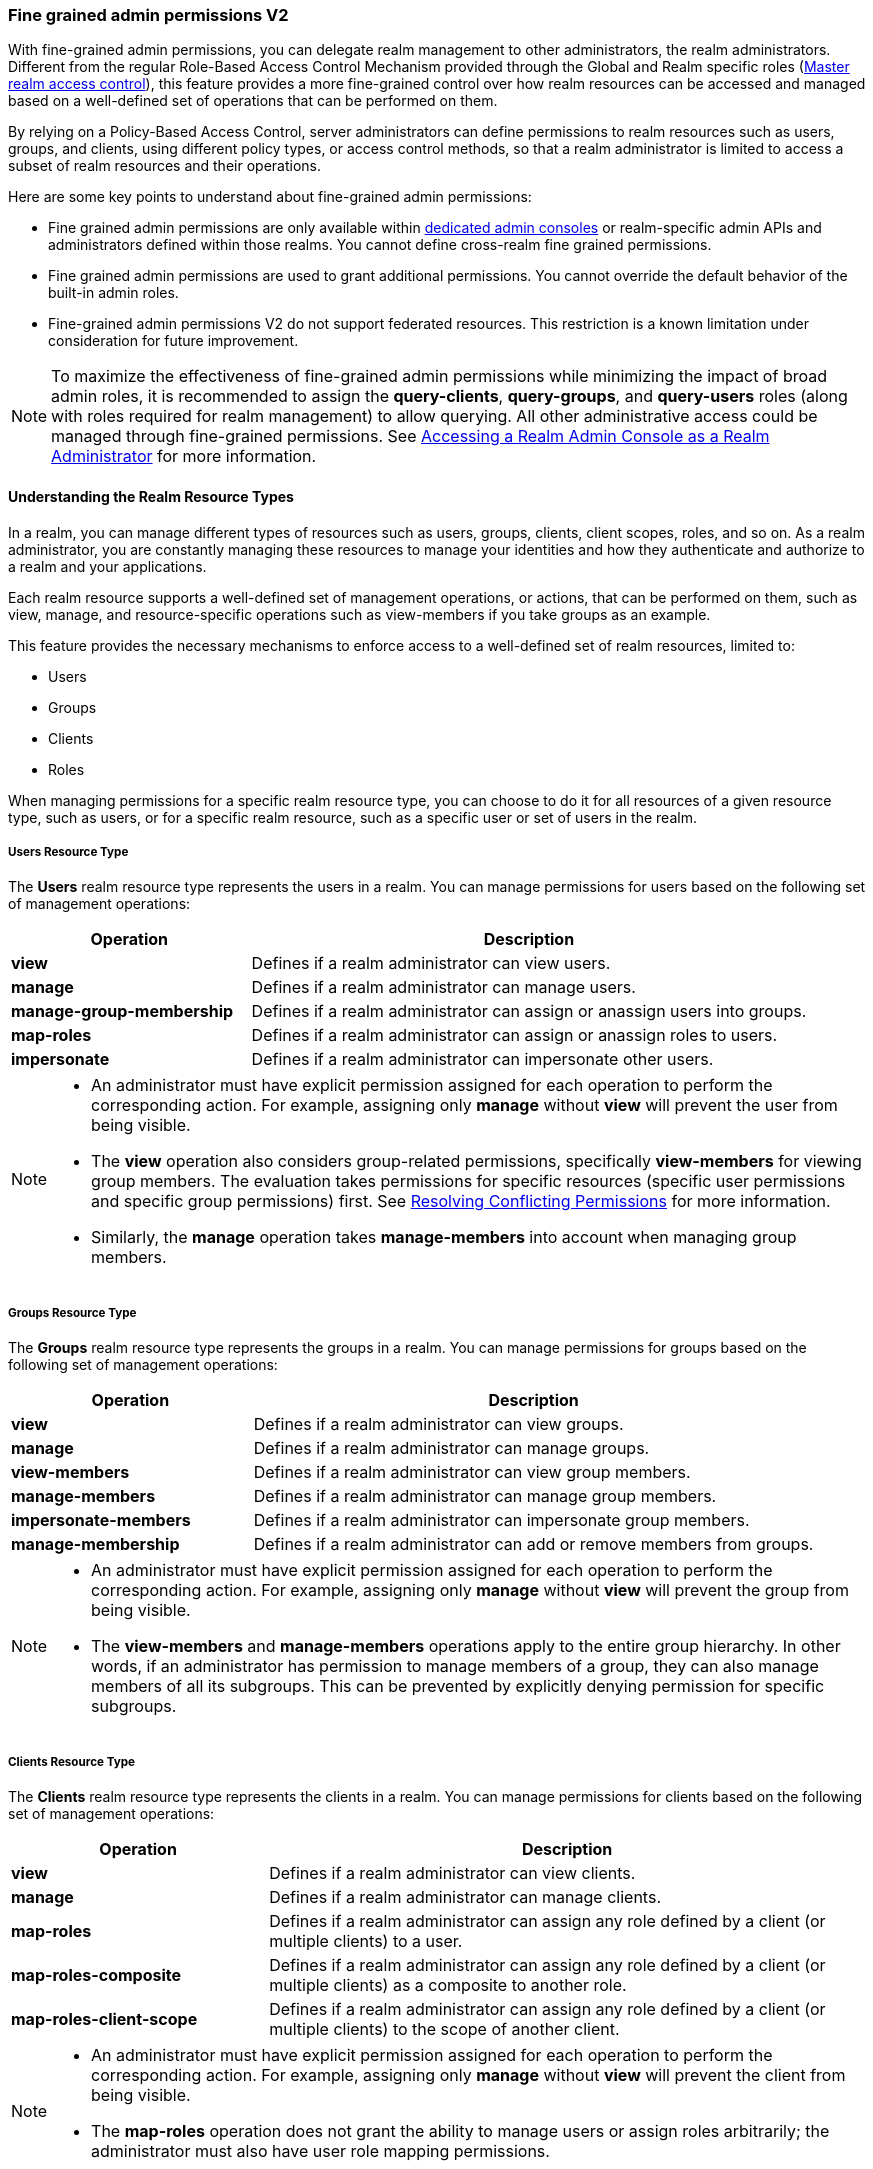 [[_fine_grained_permissions]]

=== Fine grained admin permissions V2

With fine-grained admin permissions, you can delegate realm management to other administrators, the realm administrators.
Different from the regular Role-Based Access Control Mechanism provided through the Global and Realm specific roles
(<<_master_realm_access_control, Master realm access control>>), this feature provides a more fine-grained control over
how realm resources can be accessed and managed based on a well-defined set of operations that can be performed on them.

By relying on a Policy-Based Access Control, server administrators can define permissions to realm resources such as users,
groups, and clients, using different policy types, or access control methods, so that a realm administrator is limited to
access a subset of realm resources and their operations.

Here are some key points to understand about fine-grained admin permissions:

* Fine grained admin permissions are only available within <<_per_realm_admin_permissions, dedicated admin consoles>> or
  realm-specific admin APIs and administrators defined within those realms. You cannot define cross-realm fine grained permissions.
* Fine grained admin permissions are used to grant additional permissions. You cannot override the default behavior of the
  built-in admin roles.
* Fine-grained admin permissions V2 do not support federated resources. This restriction is a known limitation under consideration
  for future improvement.

[NOTE]
====
To maximize the effectiveness of fine-grained admin permissions while minimizing the impact of broad admin roles,
it is recommended to assign the *query-clients*, *query-groups*, and *query-users* roles (along with roles required
for realm management) to allow querying. All other administrative access could be managed through fine-grained permissions.
See <<_realm_access_control, Accessing a Realm Admin Console as a Realm Administrator>> for more information.
====

==== Understanding the Realm Resource Types

In a realm, you can manage different types of resources such as users, groups, clients, client scopes, roles, and so on.
As a realm administrator, you are constantly managing these resources to manage your identities and how they authenticate
and authorize to a realm and your applications.

Each realm resource supports a well-defined set of management operations, or actions, that can be performed on them,
such as view, manage, and resource-specific operations such as view-members if you take groups as an example.

This feature provides the necessary mechanisms to enforce access to a well-defined set of realm resources, limited to:

* Users
* Groups
* Clients
* Roles

When managing permissions for a specific realm resource type, you can choose to do it for all resources of a given resource
type, such as users, or for a specific realm resource, such as a specific user or set of users in the realm.

===== Users Resource Type

The *Users* realm resource type represents the users in a realm. You can manage permissions for users based on the following
set of management operations:

[cols="30%,70%"]
|===
| *Operation*                | *Description*

| *view*                    | Defines if a realm administrator can view users.
| *manage*                  | Defines if a realm administrator can manage users.
| *manage-group-membership* | Defines if a realm administrator can assign or anassign users into groups.
| *map-roles*               | Defines if a realm administrator can assign or anassign roles to users.
| *impersonate*             | Defines if a realm administrator can impersonate other users.
|===

[NOTE]
====
- An administrator must have explicit permission assigned for each operation to perform the corresponding action. For example,
  assigning only *manage* without *view* will prevent the user from being visible.
- The *view* operation also considers group-related permissions, specifically *view-members* for viewing group members.
  The evaluation takes permissions for specific resources (specific user permissions and specific group permissions) first.
  See <<_resolving-conflicting-permissions, Resolving Conflicting Permissions>> for more information.
- Similarly, the *manage* operation takes *manage-members* into account when managing group members.
====

===== Groups Resource Type

The *Groups* realm resource type represents the groups in a realm. You can manage permissions for groups based on the following
set of management operations:

[cols="30%,70%"]
|===
| *Operation*                | *Description*

| *view*                    | Defines if a realm administrator can view groups.
| *manage*                  | Defines if a realm administrator can manage groups.
| *view-members*            | Defines if a realm administrator can view group members.
| *manage-members*          | Defines if a realm administrator can manage group members.
| *impersonate-members*     | Defines if a realm administrator can impersonate group members.
| *manage-membership*       | Defines if a realm administrator can add or remove members from groups.
|===

[NOTE]
====
- An administrator must have explicit permission assigned for each operation to perform the corresponding action. For example,
  assigning only *manage* without *view* will prevent the group from being visible.
- The *view-members* and *manage-members* operations apply to the entire group hierarchy. In other words, if an administrator has
  permission to manage members of a group, they can also manage members of all its subgroups. This can be prevented by
  explicitly denying permission for specific subgroups.
====

===== Clients Resource Type

The *Clients* realm resource type represents the clients in a realm. You can manage permissions for clients based on the following
set of management operations:

[cols="30%,70%"]
|===
| *Operation*                | *Description*

| *view*                    | Defines if a realm administrator can view clients.
| *manage*                  | Defines if a realm administrator can manage clients.
| *map-roles*               | Defines if a realm administrator can assign any role defined by a client (or multiple clients) to a user.
| *map-roles-composite*     | Defines if a realm administrator can assign any role defined by a client (or multiple clients) as a composite to
                              another role.
| *map-roles-client-scope*  | Defines if a realm administrator can assign any role defined by a client (or multiple clients) to the scope of
                              another client.
|===

[NOTE]
====
- An administrator must have explicit permission assigned for each operation to perform the corresponding action. For example,
  assigning only *manage* without *view* will prevent the client from being visible.
- The *map-roles* operation does not grant the ability to manage users or assign roles arbitrarily; the administrator must also
  have user role mapping permissions.
====

===== Roles Resource Type

The *Roles* realm resource type represents the roles in a realm. You can manage permissions for roles based on the following set of management operations:

[cols="30%,70%"]
|===
| *Operation*               | *Description*

| *map-role*               | Defines if a realm administrator can assign a role (or multiple roles) to a user.
| *map-role-composite*     | Defines if a realm administrator can assign a role (or multiple roles) as a composite to another role.
| *map-role-client-scope*  | Defines if a realm administrator can apply a role (or multiple roles) to an another client’s scope.
|===

[NOTE]
====
* The *map-role* operation does not grant the ability to manage users or assign roles arbitrarily; the administrator must also have
  user role mapping permissions.
* When mapping client roles, if an administrator has permission to *map-roles*, *map-roles-composite*, or *map-roles-client-scope* for
  a client, permissions for specific roles within that client are not evaluated.
====

==== Enabling admin permissions to a realm

To enable fine-grained admin permissions in a realm, follow these steps:

* Log in to the Admin Console.
* Click *Realm settings*.
* Enable *Admin Permissions* and click *Save*.

image:images/fine-grain-enable.png[Fine grain enable]

Once enabled, a *Permissions* section appears in the left-side menu of the administration console.

image:images/fine-grain-permissions-tab.png[Fine grain permissions tab]

==== Managing Permissions

The *Permissions* tab provides an overview of all active permissions within a realm. From here, administrators can create,
update, delete, or search for permissions.

The *Policies* tab allows administrators to define conditions using different access control methods (*policy type*) to determine whether
a permission should be granted to an administrator attempting to access a specific resource performing some operation. It also
supports basic searching capability, based on policy `name` and its `type`. Fine-grained admin permissions were implemented on top of
Authorization services. Read more about link:{authorizationguide_link}#_policy_overview[Managing policies] in the Authorization services
documentation.

===== Defining permissions for viewing realm resources

IMPORTANT: When listing or searching for realm resources (such as clients, groups, or users) via the Admin Console or Admin API, {project_name}
evaluates permissions that contain the *view* scope for the specific resource. For this operation, only role, user, and group policy types are
considered, while other policy types are ignored due to partial evaluation performed at the database level. Because of this, only policies that
reference the resource directly—whether through user association, group membership, or role assignment—are found and permissions assiciated with
those are used for evaluation.

When checking whether an admin can view a specific user, all policy types are taken into account.

The partial evaluation mechanism helps identify and load relevant permissions from the database by using the resource
identifiers that the realm administrator has permission to "view". These identifiers are then applied in the subsequent
database query to fetch the actual stream of resources. Partial evaluation is supported for non-federated resources, which
is a limitation of the current implementation.

===== Searching Permissions

The Admin Console provides several ways to search for permissions, supporting the following capabilities:

* Search for permissions that contain a specific string in their *Name*
* Search for permissions of a specific resource type, such as *Users*
* Search for permissions of a specific resource type that apply to a particular resource (such as *Users* resource type for user `myadmin`).
* Search for permissions of a specific resource type with a given scope (such as *Users* resource type permissions with the *manage* scope).
* Search for permissions of a specific resource type that apply to a particular resource and have a specific scope (such as *Users* resource
  type permissions with the *manage* scope for user `myadmin`).

image:images/fine-grain-search.png[Fine grained permissions search]

==== Evaluating Permissions

The *Evaluation* tab provides a testing environment where administrators can verify that permissions are correctly enforcing access
control as expected.

The administrator could see what permissions were involved in evaluation and what the outcome is by specifying a `username` of a user they
want to verify, *Resource type*, resource (usermane of a *User* in this case) and optionally an authorization scope.

image:images/fine-grain-evaluation.png[Fine grained permissions evaluation tab]

In the example above it is visible that the user `myadmin`, can *manage* user `user-1`. There is also information what permissions were involved
in the evaluation, what outcome it had and what scopes were granted or denied.

[[_resolving-conflicting-permissions]]
===== Resolving conflicting permissions

Permissions can have multiple policies associated with them. As the authorization model evolves, it is common for some policies within a permission or
even different permissions related to a specific resource to conflict.

The evaluation outcome will be "denied" whenever any permission is evaluated to "DENY." If there are multiple permissions related to the same resource,
all of them must grant access in order for the outcome to be "granted."

IMPORTANT: Fine-grained admin permissions allow you to set up permissions for individual resources or for the resource type itself (such as all users,
all groups, and so on.). If a permission or permissions related to a specific resource exist, the "all-resource" permission is *NOT* taken into account
during evaluation. If no specific permission exists, the fallback is to the "all-resource" permission. This approach helps address scenarios like
allowing members of the `realm-admins` group to manage members of realm groups, but preventing them from managing members of the `realm-admins` group
themselves.

*View and Manage users and group members*

When evaluating *view* or *manage* permissions for users the group *view-members* and *manage-members* permissions are taken into an account.
The evaluation follows:

* Specific user/group permissions take precedence over broader all-resource permissions.
* If multiple permissions apply to a given user or group (such as multiple user-specific permissions, or a permission covering a set of
  users/groups where the user is member of), all of them are evaluated, and all of them must grant access for the outcome to be GRANTED.
* If no user/group-specific permissions exist, the evaluation falls back to all-resource permissions ("all-users", "all-groups").
* When both all-users and all-groups permissions exist, both must grant access for the outcome to be GRANTED.
* If only one of them exists, the outcome is determined by that permission alone.

[[_realm_access_control]]
==== Accessing a Realm Admin Console as a Realm Administrator

Realm administrators can access a dedicated realm-specific Admin Console, which allows them to manage resources within their assigned realm.
This is separate from the main Keycloak Admin Console, which is typically used by server administrators.

For more details on dedicated realm admin consoles and available roles, refer to: <<_per_realm_admin_permissions, Dedicated admin consoles>>.

To access the Admin Console, a realm administrator must have at least one of the following roles assigned, depending on the resources they
need to administer:

- *query-users* – Required to query realm users.
- *query-groups* – Required to query realm groups.
- *query-clients* – Required to query realm clients.

If an administrator is responsible for multiple resource types (such as both users and groups), they must have all corresponding "query-*"
roles assigned.

These roles enable basic access to query resources but do not grant permission to view or modify them. To configure more fine-grained
administrative access, additional permissions must be granted using fine-grained admin permissions.

===== Granting Administrative Roles to a Realm Administrator

A realm administrator’s access must be configured by someone with permission to assign administrative roles. At a minimum, the administrator
must have:

- The appropriate "query-*" roles, depending on the resource types they need to administer.

Beyond these foundational roles, *fine-grained admin permissions* can be used to define specific administrative capabilities. While fine-grained
permissions allow for more granular control over access, they cannot override the default behavior of built-in admin roles.
This means that if an respective admin role is assigned to a realm administrator, permission evaluation will be bypassed, and access will be
granted.

====== Roles and Permission relationship

Fine grained permissions are used to grant additional permissions. You cannot override the default behavior of the built-in admin roles.
If a realm admin is assigned one or more admin roles, it prevents the permissions from being evaluated.

[cols="30%,70%"]
|===
| *Admin Role*              | *Description*

| *query-users*            | A realm administrator can see the *Users* section in Admin Console and can search for users in the realm.
                             It does not grant the ability to *view* users.
| *query-groups*           | A realm administrator can see the *Groups* section in Admin Console and can search for groups in the realm.
                             It does not grant the ability to *view* groups.
| *query-clients*          | A realm administrator can see the *Clients* section in Admin Console and can search for clients in the realm.
                             It does not grant the ability to *view* clients.
| *view-users*             | A realm administrator can *view* all users and groups in the realm.
| *manage-users*           | A realm administrator can *view*, *map-roles*, *manage-group-membership* and *manage* all users in the realm,
                             as well as *view*, *manage-membership* and *manage* groups in the realm.
| *impersonation*          | A realm administrator can *impersonate* all users in the realm.
| *view-clients*           | A realm administrator can *view* all clients in the realm.
| *manage-clients*         | A realm administrator can *view* and *manage* all clients and client scopes in the realm.
|===

==== Understanding some common use cases

Consider a situation where an administrator wants to allow a group of administrators to manage all users in the realm except those that
belong to the administrators group. This example includes a `test` realm and a `test-admins` group.

===== Allow manage users by group of administrators

Create user permission permission, allowing to view and manage all users in the realm for members of the `test-admins` group:

* Navigate to the *Permissions* tab in the Admin Console.
* Click *Create permission* and choose *Users* resource type.
* Fill in the name, such as `Disallow managing test-admins`.
* Choose *view* and *manage* authorization scopes, keep checked *All Users*.
* Create a condition, which needs to be met to get an access by clicking *Create new policy*.
* Fill in the name `Allow test-admins`, select *Group* as *Policy type*.
* Click *Add groups* button and select `test-admins` group, click *Save*.
* Click *Save* on *Create permission* page.

===== Allow manage users by group of admins but not group members

Let's exlude the members of the group itself, so that `test-admins` cannot manage other admins.

* Create new permission by clicking *Create permission*.
* This time choose *Groups* resource type.
* Fill in the name, such as `Disallow managing test-admins`.
* Choose *manage-members* authorization scope.
* Select *Specific Groups* and choose `test-admins` group.
* *Create new policy* of type *Group*.
* Fill the name `Disallow test-admins` and select `test-admins` group.
* Switch to *Negative Logic* for the policy, *Save* the policy
* *Save* the permission

=====  Allow impersonation of users for members of admin group with specific role assigned

- Create a "User Permission" for specific users (or all users) you want to allow impersonation.
- Create a "Group Policy" allowing access to members of `test-admins`.
- Create a "Role Policy" allowing access to users assigned the `impersonation-admin` role.
- Assign both policies to the permission.

===== Blacklist specific users from being impersonated

- Create a *User Permission* for the specific users you want to prevent from being impersonated.
- Create any policy that evaluates to deny (such as a user policy with no users selected).
- Assign the policy to the permission to effectively block impersonation for the selected users.

===== Allow viewing users but not managing them for admins with defined role assigned

- Create a "User Permission" with the *view* scope for all users.
- Create a "Role Policy" allowing access to users with specific role assigned.
- Do _not_ assign the `manage` scope to prevent modification of user details.

===== Allow managing users and role assignment for members of a group

- Create a "User Permission" with the *manage*, *map-roles* scopes for all users.
- Create a "Group Policy" allowing access to members of `test-admins`.

===== Allow viewing and managing members of a group but not members of its subgroups

- Create a "Group Permission" with the *view-members* and *manage-members* scopes for specific group `mygroup`.
- Assign a "Group Policy" targeting `test-admins` to it.
- Create another "Group Permission" with the *view-members* and *manage-members* scopes for specific group, select all subgroups of the `mygroup`.
- Create negative "Group Policy" for `test-admins` and assign it to the "subgroups" permission.

===== Allow impersonating members of a specific group

- Create a "Group Permission" with the *impersonate-members* for specific group `mygroup`.
- Assign a "Group Policy" targeting `mygroup-helpdesk` to it.
